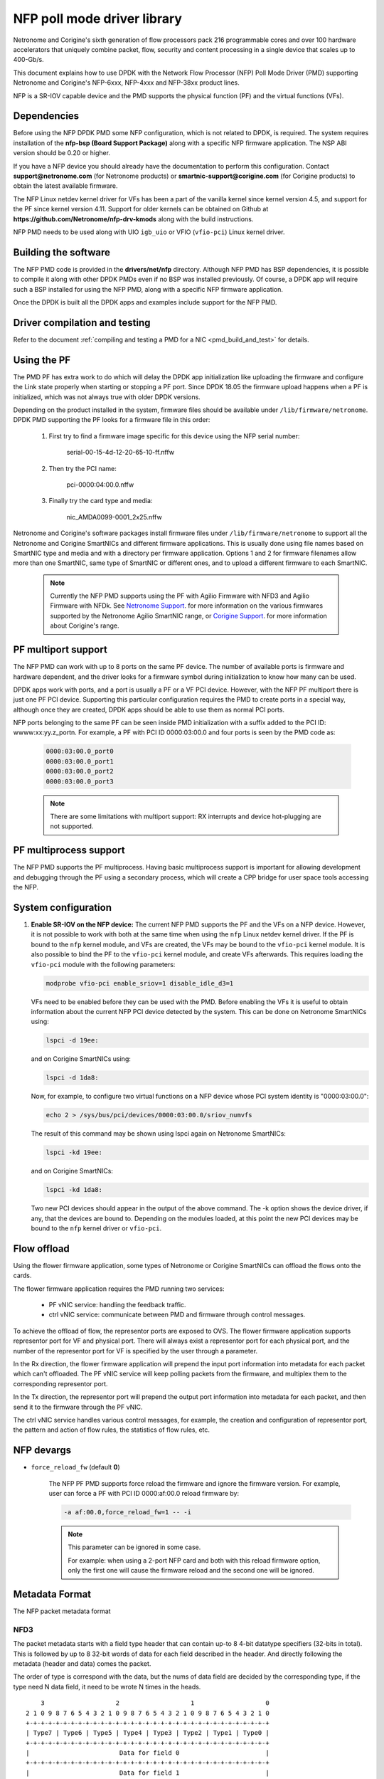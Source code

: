 ..  SPDX-License-Identifier: BSD-3-Clause
    Copyright(c) 2015-2017 Netronome Systems, Inc. All rights reserved.
    Copyright(c) 2021 Corigine, Inc. All rights reserved.

NFP poll mode driver library
============================

Netronome and Corigine's sixth generation of flow processors pack 216
programmable cores and over 100 hardware accelerators that uniquely combine
packet, flow, security and content processing in a single device that scales
up to 400-Gb/s.

This document explains how to use DPDK with the Network Flow Processor (NFP)
Poll Mode Driver (PMD) supporting Netronome and Corigine's NFP-6xxx, NFP-4xxx
and NFP-38xx product lines.

NFP is a SR-IOV capable device and the PMD supports the physical
function (PF) and the virtual functions (VFs).

Dependencies
------------

Before using the NFP DPDK PMD some NFP configuration,
which is not related to DPDK, is required. The system requires
installation of the **nfp-bsp (Board Support Package)** along
with a specific NFP firmware application. The NSP ABI
version should be 0.20 or higher.

If you have a NFP device you should already have the documentation to perform
this configuration. Contact **support@netronome.com** (for Netronome products)
or **smartnic-support@corigine.com** (for Corigine products) to obtain the
latest available firmware.

The NFP Linux netdev kernel driver for VFs has been a part of the
vanilla kernel since kernel version 4.5, and support for the PF
since kernel version 4.11. Support for older kernels can be obtained
on Github at
**https://github.com/Netronome/nfp-drv-kmods** along with the build
instructions.

NFP PMD needs to be used along with UIO ``igb_uio`` or VFIO (``vfio-pci``)
Linux kernel driver.

Building the software
---------------------

The NFP PMD code is provided in the **drivers/net/nfp** directory. Although
NFP PMD has BSP dependencies, it is possible to compile it along with other
DPDK PMDs even if no BSP was installed previously.
Of course, a DPDK app will require such a BSP installed for using the
NFP PMD, along with a specific NFP firmware application.

Once the DPDK is built all the DPDK apps and examples include support for
the NFP PMD.


Driver compilation and testing
------------------------------

Refer to the document
:ref:`compiling and testing a PMD for a NIC <pmd_build_and_test>` for details.

Using the PF
------------

The PMD PF has extra work to do which will delay the DPDK app initialization
like uploading the firmware and configure the Link state properly when starting
or stopping a PF port. Since DPDK 18.05 the firmware upload happens when
a PF is initialized, which was not always true with older DPDK versions.

Depending on the product installed in the system, firmware files should be
available under ``/lib/firmware/netronome``. DPDK PMD supporting the PF looks
for a firmware file in this order:

	1) First try to find a firmware image specific for this device using the
	   NFP serial number:

		serial-00-15-4d-12-20-65-10-ff.nffw

	2) Then try the PCI name:

		pci-0000:04:00.0.nffw

	3) Finally try the card type and media:

		nic_AMDA0099-0001_2x25.nffw

Netronome and Corigine's software packages install firmware files under
``/lib/firmware/netronome`` to support all the Netronome and Corigine SmartNICs
and different firmware applications. This is usually done using file names
based on SmartNIC type and media and with a directory per firmware application.
Options 1 and 2 for firmware filenames allow more than one SmartNIC, same type
of SmartNIC or different ones, and to upload a different firmware to each
SmartNIC.

   .. Note::
      Currently the NFP PMD supports using the PF with Agilio Firmware with
      NFD3 and Agilio Firmware with NFDk. See
      `Netronome Support <https://help.netronome.com/support/solutions>`_.
      for more information on the various firmwares supported by the Netronome
      Agilio SmartNIC range, or
      `Corigine Support <https://www.corigine.com/productsOverviewList-30.html>`_.
      for more information about Corigine's range.

PF multiport support
--------------------

The NFP PMD can work with up to 8 ports on the same PF device. The number of
available ports is firmware and hardware dependent, and the driver looks for a
firmware symbol during initialization to know how many can be used.

DPDK apps work with ports, and a port is usually a PF or a VF PCI device.
However, with the NFP PF multiport there is just one PF PCI device. Supporting
this particular configuration requires the PMD to create ports in a special
way, although once they are created, DPDK apps should be able to use them as
normal PCI ports.

NFP ports belonging to the same PF can be seen inside PMD initialization with a
suffix added to the PCI ID: wwww:xx:yy.z_portn. For example, a PF with PCI ID
0000:03:00.0 and four ports is seen by the PMD code as:

   .. code-block:: console

      0000:03:00.0_port0
      0000:03:00.0_port1
      0000:03:00.0_port2
      0000:03:00.0_port3

   .. Note::

      There are some limitations with multiport support: RX interrupts and
      device hot-plugging are not supported.

PF multiprocess support
-----------------------

The NFP PMD supports the PF multiprocess.
Having basic multiprocess support is important for allowing development
and debugging through the PF using a secondary process,
which will create a CPP bridge for user space tools accessing the NFP.

System configuration
--------------------

#. **Enable SR-IOV on the NFP device:** The current NFP PMD supports the PF and
   the VFs on a NFP device. However, it is not possible to work with both at
   the same time when using the ``nfp`` Linux netdev kernel driver. If the PF
   is bound to the ``nfp`` kernel module, and VFs are created, the VFs may be
   bound to the ``vfio-pci`` kernel module. It is also possible to bind the PF
   to the ``vfio-pci`` kernel module, and create VFs afterwards. This requires
   loading the ``vfio-pci`` module with the following parameters:

   .. code-block:: console

      modprobe vfio-pci enable_sriov=1 disable_idle_d3=1

   VFs need to be enabled before they can be used with the PMD. Before enabling
   the VFs it is useful to obtain information about the current NFP PCI device
   detected by the system. This can be done on Netronome SmartNICs using:

   .. code-block:: console

      lspci -d 19ee:

   and on Corigine SmartNICs using:

   .. code-block:: console

      lspci -d 1da8:

   Now, for example, to configure two virtual functions on a NFP device
   whose PCI system identity is "0000:03:00.0":

   .. code-block:: console

      echo 2 > /sys/bus/pci/devices/0000:03:00.0/sriov_numvfs

   The result of this command may be shown using lspci again on Netronome
   SmartNICs:

   .. code-block:: console

      lspci -kd 19ee:

   and on Corigine SmartNICs:

   .. code-block:: console

      lspci -kd 1da8:

   Two new PCI devices should appear in the output of the above command. The
   -k option shows the device driver, if any, that the devices are bound to.
   Depending on the modules loaded, at this point the new PCI devices may be
   bound to the ``nfp`` kernel driver or ``vfio-pci``.


Flow offload
------------

Using the flower firmware application, some types of Netronome or Corigine
SmartNICs can offload the flows onto the cards.

The flower firmware application requires the PMD running two services:

	* PF vNIC service: handling the feedback traffic.
	* ctrl vNIC service: communicate between PMD and firmware through
	  control messages.

To achieve the offload of flow, the representor ports are exposed to OVS.
The flower firmware application supports representor port for VF and physical
port. There will always exist a representor port for each physical port,
and the number of the representor port for VF is specified by the user through
a parameter.

In the Rx direction, the flower firmware application will prepend the input
port information into metadata for each packet which can't offloaded. The PF
vNIC service will keep polling packets from the firmware, and multiplex them
to the corresponding representor port.

In the Tx direction, the representor port will prepend the output port
information into metadata for each packet, and then send it to the firmware
through the PF vNIC.

The ctrl vNIC service handles various control messages, for example, the
creation and configuration of representor port, the pattern and action of flow
rules, the statistics of flow rules, etc.

NFP devargs
-----------

- ``force_reload_fw`` (default **0**)

   The NFP PF PMD supports force reload the firmware
   and ignore the firmware version.
   For example, user can force a PF with PCI ID 0000:af:00.0 reload firmware by:

   .. code-block:: console

      -a af:00.0,force_reload_fw=1 -- -i

   .. note::

      This parameter can be ignored in some case.

      For example: when using a 2-port NFP card and both with this reload
      firmware option, only the first one will cause the firmware reload
      and the second one will be ignored.

Metadata Format
---------------

The NFP packet metadata format

NFD3
~~~~

The packet metadata starts with a field type header that can contain up-to
8 4-bit datatype specifiers (32-bits in total). This is followed by up to 8
32-bit words of data for each field described in the header. And directly
following the metadata (header and data) comes the packet.

The order of type is correspond with the data, but the nums of data field are
decided by the corresponding type, if the type need N data field, it need to
be wrote N times in the heads.
::

       3                   2                   1                   0
   2 1 0 9 8 7 6 5 4 3 2 1 0 9 8 7 6 5 4 3 2 1 0 9 8 7 6 5 4 3 2 1 0
   +-+-+-+-+-+-+-+-+-+-+-+-+-+-+-+-+-+-+-+-+-+-+-+-+-+-+-+-+-+-+-+-+
   | Type7 | Type6 | Type5 | Type4 | Type3 | Type2 | Type1 | Type0 |
   +-+-+-+-+-+-+-+-+-+-+-+-+-+-+-+-+-+-+-+-+-+-+-+-+-+-+-+-+-+-+-+-+
   |                        Data for field 0                       |
   +-+-+-+-+-+-+-+-+-+-+-+-+-+-+-+-+-+-+-+-+-+-+-+-+-+-+-+-+-+-+-+-+
   |                        Data for field 1                       |
   +-+-+-+-+-+-+-+-+-+-+-+-+-+-+-+-+-+-+-+-+-+-+-+-+-+-+-+-+-+-+-+-+
   |                        Data for field 2                       |
   +-+-+-+-+-+-+-+-+-+-+-+-+-+-+-+-+-+-+-+-+-+-+-+-+-+-+-+-+-+-+-+-+
   |                        Data for field 3                       |
   +-+-+-+-+-+-+-+-+-+-+-+-+-+-+-+-+-+-+-+-+-+-+-+-+-+-+-+-+-+-+-+-+
   |                        Data for field 4                       |
   +-+-+-+-+-+-+-+-+-+-+-+-+-+-+-+-+-+-+-+-+-+-+-+-+-+-+-+-+-+-+-+-+
   |                        Data for field 5                       |
   +-+-+-+-+-+-+-+-+-+-+-+-+-+-+-+-+-+-+-+-+-+-+-+-+-+-+-+-+-+-+-+-+
   |                        Data for field 6                       |
   +-+-+-+-+-+-+-+-+-+-+-+-+-+-+-+-+-+-+-+-+-+-+-+-+-+-+-+-+-+-+-+-+
   |                        Data for field 7                       |
   +-+-+-+-+-+-+-+-+-+-+-+-+-+-+-+-+-+-+-+-+-+-+-+-+-+-+-+-+-+-+-+-+
   |                          Packet Data                          |
   |                              ...                              |
   +-+-+-+-+-+-+-+-+-+-+-+-+-+-+-+-+-+-+-+-+-+-+-+-+-+-+-+-+-+-+-+-+

NFDk
~~~~

The packet metadata starts with a field type header that can contain 8 bit
metadata length and 6 4-bit datatype specifiers (32-bits in total). This is
followed by up to 6 32-bit words of data for each field described in the
header. And directly following the metadata (header and data) comes the
packet.

The order of type is correspond with the data, but the nums of data field are
decided by the corresponding type, if the type need N data field, it need to
be wrote N times in the heads. It is the same with NFD3.
::

       3                   2                   1                   0
     1 0 9 8 7 6 5 4 3 2 1 0 9 8 7 6 5 4 3 2 1 0 9 8 7 6 5 4 3 2 1 0
   +-+-+-+-+-+-+-+-+-+-+-+-+-+-+-+-+-+-+-+-+-+-+-+-+-+-+-+-+-+-+-+-+
   | Type5 | Type4 | Type3 | Type2 | Type1 | Type0 |metadata length|
   +-+-+-+-+-+-+-+-+-+-+-+-+-+-+-+-+-+-+-+-+-+-+-+-+-+-+-+-+-+-+-+-+
   |                        Data for field 0                       |
   +-+-+-+-+-+-+-+-+-+-+-+-+-+-+-+-+-+-+-+-+-+-+-+-+-+-+-+-+-+-+-+-+
   |                        Data for field 1                       |
   +-+-+-+-+-+-+-+-+-+-+-+-+-+-+-+-+-+-+-+-+-+-+-+-+-+-+-+-+-+-+-+-+
   |                        Data for field 2                       |
   +-+-+-+-+-+-+-+-+-+-+-+-+-+-+-+-+-+-+-+-+-+-+-+-+-+-+-+-+-+-+-+-+
   |                        Data for field 3                       |
   +-+-+-+-+-+-+-+-+-+-+-+-+-+-+-+-+-+-+-+-+-+-+-+-+-+-+-+-+-+-+-+-+
   |                        Data for field 4                       |
   +-+-+-+-+-+-+-+-+-+-+-+-+-+-+-+-+-+-+-+-+-+-+-+-+-+-+-+-+-+-+-+-+
   |                        Data for field 5                       |
   +-+-+-+-+-+-+-+-+-+-+-+-+-+-+-+-+-+-+-+-+-+-+-+-+-+-+-+-+-+-+-+-+
   |                        Data for field 6                       |
   +-+-+-+-+-+-+-+-+-+-+-+-+-+-+-+-+-+-+-+-+-+-+-+-+-+-+-+-+-+-+-+-+
   |                        Data for field 7                       |
   +-+-+-+-+-+-+-+-+-+-+-+-+-+-+-+-+-+-+-+-+-+-+-+-+-+-+-+-+-+-+-+-+
   |                          Packet Data                          |
   |                              ...                              |
   +-+-+-+-+-+-+-+-+-+-+-+-+-+-+-+-+-+-+-+-+-+-+-+-+-+-+-+-+-+-+-+-+

There are two classes of metadata one for ingress and one for egress. In each
class the supported NFP types are:

RX
~~

NFP_NET_META_HASH
The hash type is 4 bit which is next field type after NFP_NET_META_HASH in
the header. The hash value is 32 bit which need 1 data field.
::

   -----------------------------------------------------------------
       3                   2                   1                   0
   2 1 0 9 8 7 6 5 4 3 2 1 0 9 8 7 6 5 4 3 2 1 0 9 8 7 6 5 4 3 2 1 0
   +-+-+-+-+-+-+-+-+-+-+-+-+-+-+-+-+-+-+-+-+-+-+-+-+-+-+-+-+-+-+-+-+
   |                            Hash value                         |
   +-+-+-+-+-+-+-+-+-+-+-+-+-+-+-+-+-+-+-+-+-+-+-+-+-+-+-+-+-+-+-+-+

NFP_NET_META_VLAN
Metadata with L2 (1W/4B)
::

   ----------------------------------------------------------------
      3                   2                   1                   0
    1 0 9 8 7 6 5 4 3 2 1 0 9 8 7 6 5 4 3 2 1 0 9 8 7 6 5 4 3 2 1 0
   +-+-+-+-+-+-+-+-+-+-+-+-+-+-+-+-+-+-+-+-+-+-+-+-+-+-+-+-+-+-+-+-+
   |f|            reserved   | tpid| PCP |p|   vlan outermost VID  |
   +-+-+-+-+-+-+-+-+-+-+-+-+-+-+-+-+-+-+-+-+-+-+-+-+-+-+-+-+-+-+-+-+
                                   ^                               ^
                             NOTE: |             TCI               |
                                   +-+-+-+-+-+-+-+-+-+-+-+-+-+-+-+-+
   f 0 -> not stripping
   1 -> stripping

   tpid 0 -> RTE_ETHER_TYPE_VLAN 0x8100 IEEE 802.1Q VLAN tagging
        1 -> RTE_ETHER_TYPE_QINQ 0x88a8 IEEE 802.1ad QINQ tagging
   Tpid just be stored, now we don't handle it

   The vlan[0] is the innermost VLAN
   The vlan[1] is the QinQ info

NFP_NET_META_IPSEC
The IPsec type requires 4 bit.
The SA index value is 32 bit which need 1 data field.
::

   ----------------------------------------------------------------
      3                   2                   1                   0
    1 0 9 8 7 6 5 4 3 2 1 0 9 8 7 6 5 4 3 2 1 0 9 8 7 6 5 4 3 2 1 0
   +-+-+-+-+-+-+-+-+-+-+-+-+-+-+-+-+-+-+-+-+-+-+-+-+-+-+-+-+-+-+-+-+
   |                           sa_idx                              |
   +-+-+-+-+-+-+-+-+-+-+-+-+-+-+-+-+-+-+-+-+-+-+-+-+-+-+-+-+-+-+-+-+

TX
~~

NFP_NET_META_VLAN
::

   -----------------------------------------------------------------
       3                   2                   1                   0
     1 0 9 8 7 6 5 4 3 2 1 0 9 8 7 6 5 4 3 2 1 0 9 8 7 6 5 4 3 2 1 0
   +-+-+-+-+-+-+-+-+-+-+-+-+-+-+-+-+-+-+-+-+-+-+-+-+-+-+-+-+-+-+-+-+
   |               TPID            | PCP |p|   vlan outermost VID  |
   +-+-+-+-+-+-+-+-+-+-+-+-+-+-+-+-+-+-+-+-+-+-+-+-+-+-+-+-+-+-+-+-+
                                   ^                               ^
                             NOTE: |             TCI               |
                                   +-+-+-+-+-+-+-+-+-+-+-+-+-+-+-+-+

NFP_NET_META_IPSEC
The IPsec type requires 12 bit, because it requires three data fields.
::

   ----------------------------------------------------------------
      3                   2                   1                   0
    1 0 9 8 7 6 5 4 3 2 1 0 9 8 7 6 5 4 3 2 1 0 9 8 7 6 5 4 3 2 1 0
   +-+-+-+-+-+-+-+-+-+-+-+-+-+-+-+-+-+-+-+-+-+-+-+-+-+-+-+-+-+-+-+-+
   |                            sa_idx                             |
   +-+-+-+-+-+-+-+-+-+-+-+-+-+-+-+-+-+-+-+-+-+-+-+-+-+-+-+-+-+-+-+-+
   |                     nfp_ipsec_force_seq_low                   |
   +-+-+-+-+-+-+-+-+-+-+-+-+-+-+-+-+-+-+-+-+-+-+-+-+-+-+-+-+-+-+-+-+
   |                     nfp_ipsec_force_seq_hi                    |
   +-+-+-+-+-+-+-+-+-+-+-+-+-+-+-+-+-+-+-+-+-+-+-+-+-+-+-+-+-+-+-+-+

   The sa_idx is 32 bit which need 1 data field.
   The nfp_ipsec_force_seq_low & nfp_ipsec_force_seq_hi is Anti-re-anti-count,
   which is 64 bit need two data fields.
